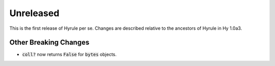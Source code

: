 .. default-role:: code

Unreleased
==============================

This is the first release of Hyrule per se. Changes are described
relative to the ancestors of Hyrule in Hy 1.0a3.

Other Breaking Changes
------------------------------
* `coll?` now returns `False` for `bytes` objects.
